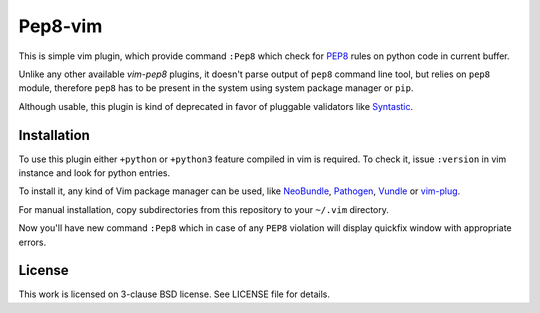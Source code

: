Pep8-vim
========

This is simple vim plugin, which provide command ``:Pep8`` which check for PEP8_
rules on python code in current buffer.

Unlike any other available *vim-pep8* plugins, it doesn't parse output of
``pep8`` command line tool, but relies on ``pep8`` module, therefore ``pep8``
has to be present in the system using system package manager or ``pip``.

Although usable, this plugin is kind of deprecated in favor of pluggable
validators like Syntastic_.

Installation
------------

To use this plugin either ``+python`` or ``+python3`` feature compiled in vim is
required. To check it, issue ``:version`` in vim instance and look for python
entries.

To install it, any kind of Vim package manager can be used, like NeoBundle_,
Pathogen_, Vundle_ or vim-plug_.

For manual installation, copy subdirectories from this repository to your
``~/.vim`` directory.

Now you'll have new command ``:Pep8`` which in case of any ``PEP8`` violation
will display quickfix window with appropriate errors.

License
-------

This work is licensed on 3-clause BSD license. See LICENSE file for details.

.. _Pathogen: https://github.com/tpope/vim-pathogen
.. _Vundle: https://github.com/gmarik/Vundle.vim
.. _NeoBundle: https://github.com/Shougo/neobundle.vim
.. _vim-plug: https://github.com/junegunn/vim-plug
.. _PEP8: https://www.python.org/dev/peps/pep-0008
.. _Syntastic: https://github.com/vim-syntastic/syntastic

